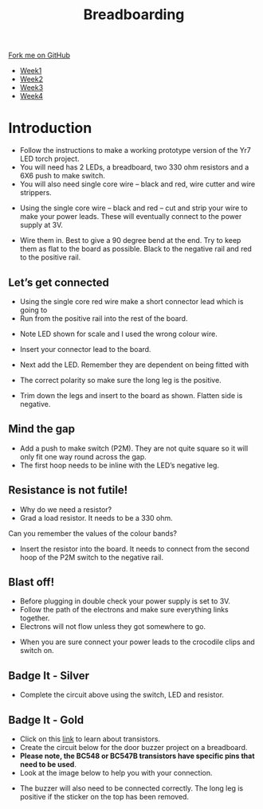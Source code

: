 #+STARTUP:indent
#+HTML_HEAD: <link rel="stylesheet" type="text/css" href="css/styles.css"/>
#+HTML_HEAD_EXTRA: <link href='http://fonts.googleapis.com/css?family=Ubuntu+Mono|Ubuntu' rel='stylesheet' type='text/css'>
#+HTML_HEAD_EXTRA: <script src="http://ajax.googleapis.com/ajax/libs/jquery/1.9.1/jquery.min.js" type="text/javascript"></script>
#+HTML_HEAD_EXTRA: <script src="js/navbar.js" type="text/javascript"></script>
#+OPTIONS: f:nil author:nil num:1 creator:nil timestamp:nil toc:nil html-style:nil

#+TITLE: Breadboarding
#+AUTHOR: Paul Dougall

#+BEGIN_HTML
  <div class="github-fork-ribbon-wrapper left">
    <div class="github-fork-ribbon">
      <a href="https://github.com/stsb11/7-SC-boards">Fork me on GitHub</a>
    </div>
  </div>
<div id="stickyribbon">
    <ul>
      <li><a href="1_Lesson_Covid.html">Week1</a></li>
      <li><a href="2_Lesson_Covid.html">Week2</a></li>
      <li><a href="3_Lesson.html">Week3</a></li>
      <li><a href="4_Lesson.html">Week4</a></li>
    </ul>
  </div>
#+END_HTML

* COMMENT Use as a template
:PROPERTIES:
:HTML_CONTAINER_CLASS: activity
:END:
** Learn It
:PROPERTIES:
:HTML_CONTAINER_CLASS: learn
:END:

** Research It
:PROPERTIES:
:HTML_CONTAINER_CLASS: research
:END:

** Design It
:PROPERTIES:
:HTML_CONTAINER_CLASS: design
:END:

** Build It
:PROPERTIES:
:HTML_CONTAINER_CLASS: build
:END:

** Test It
:PROPERTIES:
:HTML_CONTAINER_CLASS: test
:END:

** Run It
:PROPERTIES:
:HTML_CONTAINER_CLASS: run
:END:

** Document It
:PROPERTIES:
:HTML_CONTAINER_CLASS: document
:END:

** Code It
:PROPERTIES:
:HTML_CONTAINER_CLASS: code
:END:

** Program It
:PROPERTIES:
:HTML_CONTAINER_CLASS: program
:END:

** Try It
:PROPERTIES:
:HTML_CONTAINER_CLASS: try
:END:

** Badge It
:PROPERTIES:
:HTML_CONTAINER_CLASS: badge
:END:

** Save It
:PROPERTIES:
:HTML_CONTAINER_CLASS: save
:END:

e* Introduction
[[file:img/pic.jpg]]
:PROPERTIES:
:HTML_CONTAINER_CLASS: intro
:END:
** What are PIC chips?
:PROPERTIES:
:HTML_CONTAINER_CLASS: research
:END:
Peripheral Interface Controllers are small silicon chips which can be programmed to perform useful tasks.
In school, we tend to use Genie branded chips, like the C08 model you will use in this project. Others (e.g. PICAXE) are available.
PIC chips allow you connect different inputs (e.g. switches) and outputs (e.g. LEDs, motors and speakers), and to control them using flowcharts.
Chips such as these can be found everywhere in consumer electronic products, from toasters to cars. 

While they might not look like much, there is more computational power in a single PIC chip used in school than there was in the space shuttle that went to the moon in the 60's!
** When would I use a PIC chip?
Imagine you wanted to make a flashing bike light; using an LED and a switch alone, you'd need to manually push and release the button to get the flashing effect. A PIC chip could be programmed to turn the LED off and on once a second.
In a board game, you might want to have an electronic dice to roll numbers from 1 to 6 for you. 
In a car, a circuit is needed to ensure that the airbags only deploy when there is a sudden change in speed, AND the passenger is wearing their seatbelt, AND the front or rear bumper has been struck. PIC chips can carry out their instructions very quickly, performing around 1000 instructions per second - as such, they can react far more quickly than a person can. 
* Introduction
:PROPERTIES:
:HTML_CONTAINER_CLASS: activity
:END:
- Follow the instructions to make a working prototype version of the Yr7 LED torch project.
- You will need has 2 LEDs, a breadboard, two 330 ohm resistors and a 6X6 push to make switch.
- You will also need single core wire – black and red, wire cutter and wire strippers.

[[./img/bread1.png]]

- Using the single core wire – black and red – cut and strip your wire to make your power leads. These will eventually connect to the power supply at 3V.

[[./img/bread2.png]]


- Wire them in. Best to give a 90 degree bend at the end. Try to keep them as flat to the board as possible. Black to the negative rail and red to the positive rail.

[[./img/bread3.png]]

[[./img/bread4.png]]

** Let’s get connected
:PROPERTIES:
:HTML_CONTAINER_CLASS: build
:END:
 
- Using the single core red wire make a short connector lead which is going to
- Run from the positive rail into the rest of the board.

[[./img/bread5.png]]

- Note LED shown for scale and I used the wrong colour wire.

[[./img/bread6.png]]

- Insert your connector lead to the board.

- Next add the LED. Remember they are dependent on being fitted with
- The correct polarity so make sure the long leg is the positive.
- Trim down the legs and insert to the board as shown. Flatten side is negative.

[[./img/bread7.png]]
[[./img/bread8.png]]
[[./img/bread9.png]]

** Mind the gap
:PROPERTIES:
:HTML_CONTAINER_CLASS: run
:END:
- Add a push to make switch (P2M). They are not quite square so it will only fit one way round  across the gap. 
- The first hoop needs to be inline with the LED’s negative leg. 

[[./img/bread11.png]]

** Resistance is not futile!
:PROPERTIES:
:HTML_CONTAINER_CLASS: test
:END:
- Why do we need a resistor?
- Grad a load resistor. It needs to be a 330 ohm.
Can you remember the values of the colour bands?

[[./img/bread12.png]]


- Insert the resistor into the board. It needs to connect from the second hoop of the P2M switch to the negative rail.

[[./img/bread13.png]]

** Blast off!
:PROPERTIES:
:HTML_CONTAINER_CLASS: design
:END:
- Before plugging in double check your power supply is set to 3V.
- Follow the path of the electrons and make sure everything links together.
- Electrons will not flow unless they got somewhere to go.

[[./img/bread14.png]]

- When you are sure connect your power leads to the crocodile clips and switch on.

** Badge It - Silver
:PROPERTIES:
:HTML_CONTAINER_CLASS: try
:END:
- Complete the circuit above using the switch, LED and resistor.


** Badge It - Gold
:PROPERTIES:
:HTML_CONTAINER_CLASS: badge
:END:
- Click on this [[https://bournetoinvent.com/projects/7-SC-Buzzer/pages/1_Lesson.html][link]] to learn about transistors. 
- Create the circuit below for the door buzzer project on a breadboard.
- *Please note, the BC548 or BC547B transistors have specific pins that need to be used*. 
- Look at the image below to help you with your connection.
[[./img/BC548_Pinout.jpg]]
- The buzzer will also need to be connected correctly. The long leg is positive if the sticker on the top has been removed.
[[./img/w1_bb9.png]]
